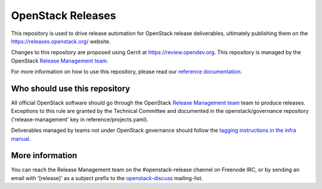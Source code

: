 ====================
 OpenStack Releases
====================

.. image:: https://governance.openstack.org/tc/badges/releases.svg
    :target: https://governance.openstack.org/tc/reference/tags/index.html

This repository is used to drive release automation for OpenStack release
deliverables, ultimately publishing them on the https://releases.openstack.org/
website.

Changes to this repository are proposed using Gerrit at
https://review.opendev.org. This repository is managed by the OpenStack
`Release Management team
<https://governance.openstack.org/tc/reference/projects/release-management.html>`_.

For more information on how to use this repository, please read our
`reference documentation <https://releases.openstack.org/#references>`_.

Who should use this repository
------------------------------

All official OpenStack software should go through the OpenStack
`Release Management team
<https://governance.openstack.org/tc/reference/projects/release-management.html>`_
team to produce releases. Exceptions to this rule are granted by
the Technical Committee and documented in the openstack/governance
repository ('release-management' key in reference/projects.yaml).

Deliverables managed by teams not under OpenStack governance should
follow the `tagging instructions in the infra manual
<https://docs.openstack.org/infra/manual/drivers.html#tagging-a-release>`__.

More information
----------------

You can reach the Release Management team on the #openstack-release channel
on Freenode IRC, or by sending an email with '[release]' as a subject prefix
to the `openstack-discuss <http://lists.openstack.org/cgi-bin/mailman/listinfo/openstack-discuss>`_ mailing-list.
